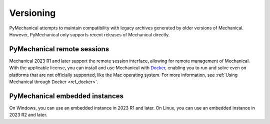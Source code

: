.. _ref_versioning:

==========
Versioning
==========

PyMechanical attempts to maintain compatibility with legacy archives generated by older
versions of Mechanical. However, PyMechanical only supports recent releases of Mechanical
directly.

PyMechanical remote sessions
~~~~~~~~~~~~~~~~~~~~~~~~~~~~

Mechanical 2023 R1 and later support the remote session interface, allowing
for remote management of Mechanical. With the applicable license, you
can install and use Mechanical with `Docker <https://www.docker.com/>`_,
enabling you to run and solve even on platforms that are not officially supported, like
the Mac operating system. For more information, see :ref:`Using Mechanical through Docker <ref_docker>`.

PyMechanical embedded instances
~~~~~~~~~~~~~~~~~~~~~~~~~~~~~~~

On Windows, you can use an embedded instance in 2023 R1 and later.
On Linux, you can use an embedded instance in 2023 R2 and later.

